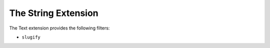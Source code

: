 The String Extension
==================

The Text extension provides the following filters:

* ``slugify``
